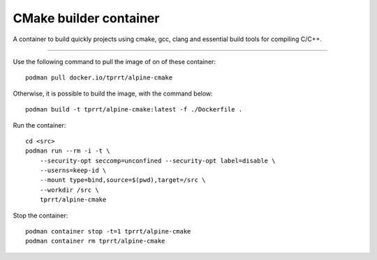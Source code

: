 =======================
CMake builder container
=======================

A container to build quickly projects using cmake, gcc, clang and essential build tools for compiling C/C++.

----

Use the following command to pull the image of on of these container:

::

    podman pull docker.io/tprrt/alpine-cmake


Otherwise, it is possible to build the image, with the command below:

::

    podman build -t tprrt/alpine-cmake:latest -f ./Dockerfile .


Run the container:

::

    cd <src>
    podman run --rm -i -t \
        --security-opt seccomp=unconfined --security-opt label=disable \
	--userns=keep-id \
	--mount type=bind,source=$(pwd),target=/src \
	--workdir /src \
	tprrt/alpine-cmake


Stop the container:

::

    podman container stop -t=1 tprrt/alpine-cmake
    podman container rm tprrt/alpine-cmake
